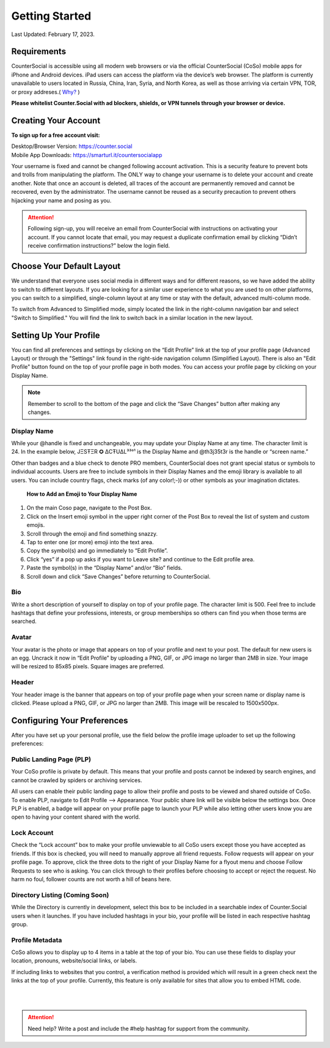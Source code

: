 Getting Started
===== 

Last Updated: February 17, 2023.  

Requirements
------------
CounterSocial is accessible using all modern web browsers or via the official CounterSocial (CoSo) mobile apps for iPhone and Android devices. iPad users can access the platform via the device’s web browser. The platform is currently unavailable to users located in Russia, China, Iran, Syria, and North Korea, as well as those arriving via certain VPN, TOR, or proxy addreses.( `Why? <https://counter.social/faq.html>`_ ) 

**Please whitelist Counter.Social with ad blockers, shields, or VPN tunnels through your browser or device.**

.. image:: _images/img_requirements.jpg

Creating Your Account
------------

**To sign up for a free account visit:**

| Desktop/Browser Version: https://counter.social
| Mobile App Downloads: https://smarturl.it/countersocialapp

Your username is fixed and cannot be changed following account activation. This is a security feature to prevent bots and trolls from manipulating the platform. The ONLY way to change your username is to delete your account and create another. Note that once an account is deleted, all traces of the account are permanently removed and cannot be recovered, even by the administrator. The username cannot be reused as a security precaution to prevent others hijacking your name and posing as you.

.. attention:: Following sign-up, you will receive an email from CounterSocial with instructions on activating your account. If you cannot locate that email, you may request a duplicate confirmation email by clicking “Didn’t receive confirmation instructions?” below the login field. 

Choose Your Default Layout
------------

We understand that everyone uses social media in different ways and for different reasons, so we have added the ability to switch to different layouts. If you are looking for a similar user experience to what you are used to on other platforms, you can switch to a simplified, single-column layout at any time or stay with the default, advanced multi-column mode. 

.. image:: _images/img_layoutoptions.jpg

To switch from Advanced to Simplified mode, simply located the link in the right-column navigation bar and select "Switch to Simplified." You will find the link to switch back in a similar location in the new layout. 

.. image:: _images/img_switchlayout.jpg

Setting Up Your Profile
------------
 
You can find all preferences and settings by clicking on the “Edit Profile” link at the top of your profile page (Advanced Layout) or through the "Settings" link found in the right-side navigation column (Simplified Layout). There is also an "Edit Profile" button found on the top of your profile page in both modes. You can access your profile page by clicking on your Display Name.

.. image:: _images/img_editprofile.jpg

.. note:: Remember to scroll to the bottom of the page and click the “Save Changes” button after making any changes.


Display Name
^^^^^^^^^^^^^
While your @handle is fixed and unchangeable, you may update your Display Name at any time. The character limit is 24. In the example below, JΞSŦΞR ✪ ΔCŦUΔL³³°¹ is the Display Name and @th3j35t3r is the handle or “screen name.”

.. image:: _images/img_names.jpg

Other than badges and a blue check to denote PRO members, CounterSocial does not grant special status or symbols to individual accounts. Users are free to include symbols in their Display Names and the emoji library is available to all users. You can include country flags, check marks (of any color!;-)) or other symbols as your imagination dictates.

 **How to Add an Emoji to Your Display Name**

#. On the main Coso page, navigate to the Post Box.
#. Click on the Insert emoji symbol in the upper right corner of the Post Box to reveal the list of system and custom emojis.
#. Scroll through the emoji and find something snazzy.
#. Tap to enter one (or more) emoji into the text area.
#. Copy the symbol(s) and go immediately to “Edit Profile”.
#. Click “yes” if a pop up asks if you want to Leave site? and continue to the Edit profile area.
#. Paste the symbol(s) in the “Display Name” and/or “Bio” fields.
#. Scroll down and click “Save Changes” before returning to CounterSocial.



Bio
^^^^^^^^^^^^^
Write a short description of yourself to display on top of your profile page. The character limit is 500. Feel free to include hashtags that define your professions, interests, or group memberships so others can find you when those terms are searched.


Avatar
^^^^^^^^^^^^^
Your avatar is the photo or image that appears on top of your profile and next to your post. The default for new users is an egg. Uncrack it now in “Edit Profile” by uploading a PNG, GIF, or JPG image no larger than 2MB in size. Your image will be resized to 85x85 pixels. Square images are preferred.


Header
^^^^^^^^^^^^^
Your header image is the banner that appears on top of your profile page when your screen name or display name is clicked. Please upload a PNG, GIF, or JPG no larger than 2MB. This image will be rescaled to 1500x500px.

 
Configuring Your Preferences
------------
After you have set up your personal profile, use the field below the profile image uploader to set up the following preferences:


Public Landing Page (PLP)
^^^^^^^^^^^^^
Your CoSo profile is private by default. This means that your profile and posts cannot be indexed by search engines, and cannot be crawled by spiders or archiving services.

.. image:: _images/img_plpmode.jpg

All users can enable their public landing page to allow their profile and posts to be viewed and shared outside of CoSo. To enable PLP, navigate to Edit Profile –> Appearance. Your public share link will be visible below the settings box. Once PLP is enabled, a badge will appear on your profile page to launch your PLP while also letting other users know you are open to having your content shared with the world.



Lock Account
^^^^^^^^^^^^^
Check the “Lock account” box to make your profile unviewable to all  CoSo users except those you have accepted as friends. If this box is checked, you will need to manually approve all friend requests. Follow requests will appear on your profile page. To approve, click the three dots to the right of your Display Name for a flyout menu and choose Follow Requests to see who is asking. You can click through to their profiles before choosing to accept or reject the request. No harm no foul, follower counts are not worth a hill of beans here.



Directory Listing (Coming Soon)
^^^^^^^^^^^^^
While the Directory is currently in development, select this box to be included in a searchable index of Counter.Social users when it launches. If you have included hashtags in your bio, your profile will be listed in each respective hashtag group.



Profile Metadata
^^^^^^^^^^^^^
CoSo allows you to display up to 4 items in a table at the top of your bio. You can use these fields to display your location, pronouns, website/social links, or labels.

If including links to websites that you control, a verification method is provided which will result in a green check next the links at the top of your profile. Currently, this feature is only available for sites that allow you to embed HTML code. 


| 
| 
.. attention:: Need help? Write a post and include the #help hashtag for support from the community. 
